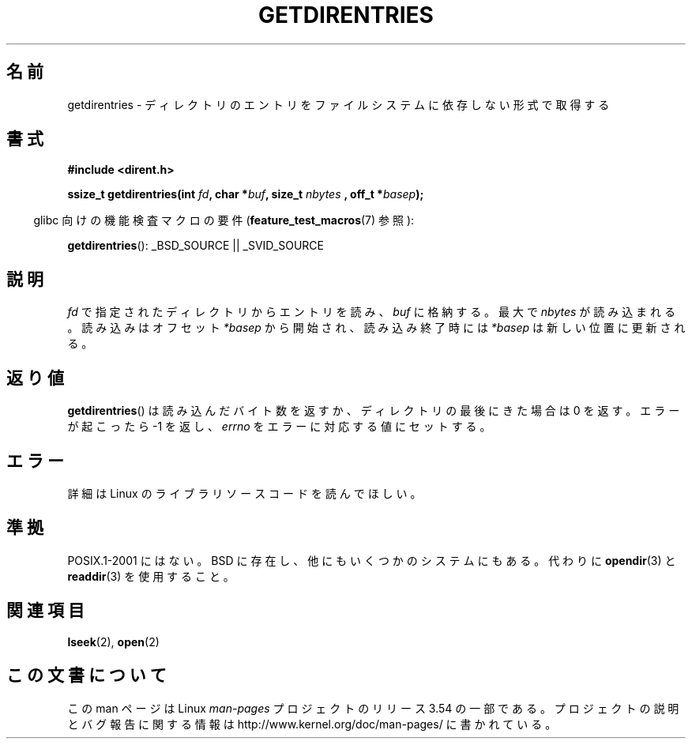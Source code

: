 .\" Copyright 1993 Rickard E. Faith (faith@cs.unc.edu)
.\" Portions extracted from /usr/include/dirent.h are:
.\"                    Copyright 1991, 1992 Free Software Foundation
.\"
.\" %%%LICENSE_START(VERBATIM)
.\" Permission is granted to make and distribute verbatim copies of this
.\" manual provided the copyright notice and this permission notice are
.\" preserved on all copies.
.\"
.\" Permission is granted to copy and distribute modified versions of this
.\" manual under the conditions for verbatim copying, provided that the
.\" entire resulting derived work is distributed under the terms of a
.\" permission notice identical to this one.
.\"
.\" Since the Linux kernel and libraries are constantly changing, this
.\" manual page may be incorrect or out-of-date.  The author(s) assume no
.\" responsibility for errors or omissions, or for damages resulting from
.\" the use of the information contained herein.  The author(s) may not
.\" have taken the same level of care in the production of this manual,
.\" which is licensed free of charge, as they might when working
.\" professionally.
.\"
.\" Formatted or processed versions of this manual, if unaccompanied by
.\" the source, must acknowledge the copyright and authors of this work.
.\" %%%LICENSE_END
.\"
.\"*******************************************************************
.\"
.\" This file was generated with po4a. Translate the source file.
.\"
.\"*******************************************************************
.\"
.\" Japanese Version Copyright (c) 1998 NAKANO Takeo all rights reserved.
.\" Translated Thu Apr 30 1998 by NAKANO Takeo <nakano@apm.seikei.ac.jp>
.\"
.TH GETDIRENTRIES 3 2007\-07\-26 GNU "Linux Programmer's Manual"
.SH 名前
getdirentries \- ディレクトリのエントリをファイルシステムに依存しない形式で取得する
.SH 書式
\fB#include <dirent.h>\fP
.sp
\fBssize_t getdirentries(int \fP\fIfd\fP\fB, char *\fP\fIbuf\fP\fB, size_t \fP\fInbytes\fP \fB,
off_t *\fP\fIbasep\fP\fB);\fP
.sp
.in -4n
glibc 向けの機能検査マクロの要件 (\fBfeature_test_macros\fP(7)  参照):
.in
.sp
\fBgetdirentries\fP(): _BSD_SOURCE || _SVID_SOURCE
.SH 説明
\fIfd\fP で指定されたディレクトリからエントリを読み、 \fIbuf\fP に格納する。最大で \fInbytes\fP が読み込まれる。読み込みはオフセット
\fI*basep\fP から開始され、読み込み終了時には \fI*basep\fP は新しい位置に更新される。
.SH 返り値
\fBgetdirentries\fP()  は読み込んだバイト数を返すか、ディレクトリの最後にきた場合は 0 を返す。 エラーが起こったら \-1 を返し、
\fIerrno\fP をエラーに対応する値にセットする。
.SH エラー
詳細は Linux のライブラリソースコードを読んでほしい。
.SH 準拠
POSIX.1\-2001 にはない。 BSD に存在し、他にもいくつかのシステムにもある。 代わりに \fBopendir\fP(3)  と
\fBreaddir\fP(3)  を使用すること。
.SH 関連項目
\fBlseek\fP(2), \fBopen\fP(2)
.SH この文書について
この man ページは Linux \fIman\-pages\fP プロジェクトのリリース 3.54 の一部
である。プロジェクトの説明とバグ報告に関する情報は
http://www.kernel.org/doc/man\-pages/ に書かれている。
